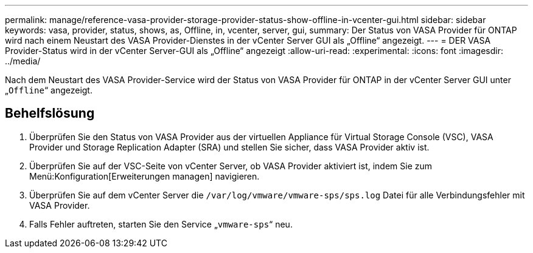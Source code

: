 ---
permalink: manage/reference-vasa-provider-storage-provider-status-show-offline-in-vcenter-gui.html 
sidebar: sidebar 
keywords: vasa, provider, status, shows, as, Offline, in, vcenter, server, gui, 
summary: Der Status von VASA Provider für ONTAP wird nach einem Neustart des VASA Provider-Dienstes in der vCenter Server GUI als „Offline“ angezeigt. 
---
= DER VASA Provider-Status wird in der vCenter Server-GUI als „Offline“ angezeigt
:allow-uri-read: 
:experimental: 
:icons: font
:imagesdir: ../media/


[role="lead"]
Nach dem Neustart des VASA Provider-Service wird der Status von VASA Provider für ONTAP in der vCenter Server GUI unter „`Offline`“ angezeigt.



== Behelfslösung

. Überprüfen Sie den Status von VASA Provider aus der virtuellen Appliance für Virtual Storage Console (VSC), VASA Provider und Storage Replication Adapter (SRA) und stellen Sie sicher, dass VASA Provider aktiv ist.
. Überprüfen Sie auf der VSC-Seite von vCenter Server, ob VASA Provider aktiviert ist, indem Sie zum Menü:Konfiguration[Erweiterungen managen] navigieren.
. Überprüfen Sie auf dem vCenter Server die `/var/log/vmware/vmware-sps/sps.log` Datei für alle Verbindungsfehler mit VASA Provider.
. Falls Fehler auftreten, starten Sie den Service „`vmware-sps`“ neu.

